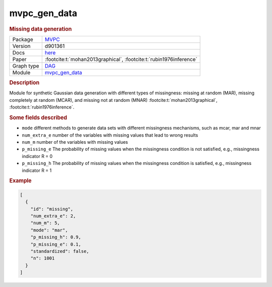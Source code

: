 

.. _mvpc_gen_data: 

mvpc_gen_data 
-----------------

.. rubric:: Missing data generation

.. list-table:: 

   * - Package
     - `MVPC <https://github.com/felixleopoldo/MVPC>`__
   * - Version
     - d901361
   * - Docs
     - `here <https://github.com/felixleopoldo/MVPC/blob/d901361e349f4620094fff9e621734f681053d7e/src/SyntheticDataGeneration.R#L3>`__
   * - Paper
     - :footcite:t:`mohan2013graphical`, :footcite:t:`rubin1976inference`
   * - Graph type
     - `DAG <https://en.wikipedia.org/wiki/Directed_acyclic_graph>`__
   * - Module
     - `mvpc_gen_data <https://github.com/felixleopoldo/benchpress/tree/master/workflow/rules/data/mvpc_gen_data>`__



.. rubric:: Description

Module for synthetic Gaussian data generation with different types of missingness: missing at random (MAR), 
missing completely at random (MCAR), and missing not at random (MNAR) :footcite:t:`mohan2013graphical`, :footcite:t:`rubin1976inference`.

.. rubric:: Some fields described 
* ``mode`` different methods to generate data sets with different missingness mechanisms, such as mcar, mar and mnar 
* ``num_extra_e`` number of the variables with missing values that lead to wrong results 
* ``num_m`` number of the variables with missing values 
* ``p_missing_e`` The probability of missing values when the missingness condition is not satisfied, e.g., missingness indicator R = 0 
* ``p_missing_h`` The probability of missing values when the missingness condition is satisfied, e.g., missingness indicator R = 1 


.. rubric:: Example


.. code-block:: json


    [
      {
        "id": "missing",
        "num_extra_e": 2,
        "num_m": 5,
        "mode": "mar",
        "p_missing_h": 0.9,
        "p_missing_e": 0.1,
        "standardized": false,
        "n": 1001
      }
    ]

.. footbibliography::

